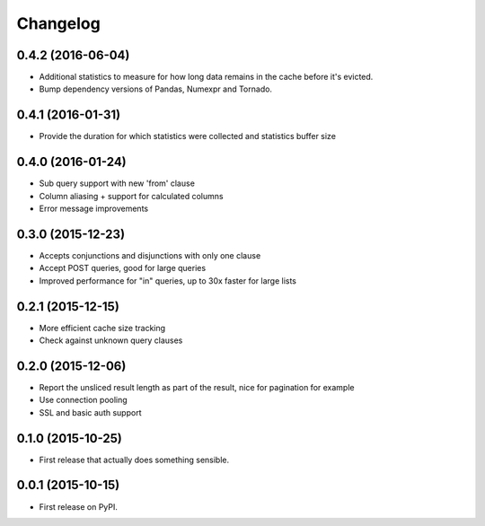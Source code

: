 Changelog
=========

0.4.2 (2016-06-04)
------------------
* Additional statistics to measure for how long data remains in the cache before it's evicted.
* Bump dependency versions of Pandas, Numexpr and Tornado.

0.4.1 (2016-01-31)
------------------
* Provide the duration for which statistics were collected and statistics buffer size

0.4.0 (2016-01-24)
------------------
* Sub query support with new 'from' clause
* Column aliasing + support for calculated columns
* Error message improvements

0.3.0 (2015-12-23)
------------------
* Accepts conjunctions and disjunctions with only one clause
* Accept POST queries, good for large queries
* Improved performance for "in" queries, up to 30x faster for large lists

0.2.1 (2015-12-15)
------------------
* More efficient cache size tracking
* Check against unknown query clauses

0.2.0 (2015-12-06)
------------------
* Report the unsliced result length as part of the result, nice for pagination for example
* Use connection pooling
* SSL and basic auth support

0.1.0 (2015-10-25)
------------------
* First release that actually does something sensible.

0.0.1 (2015-10-15)
------------------
* First release on PyPI.
